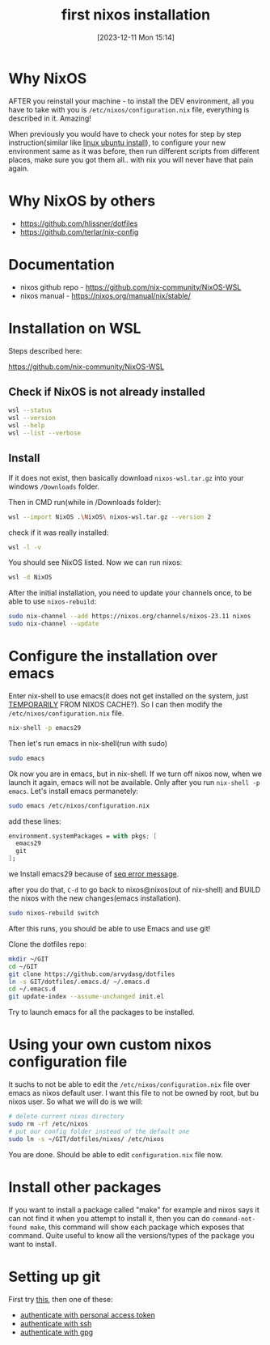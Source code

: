 #+title:      first nixos installation
#+date:       [2023-12-11 Mon 15:14]
#+filetags:   :nixos:
#+identifier: 20231211T151427
#+STARTUP:    overview

* Why NixOS

AFTER you reinstall your machine - to install the DEV environment, all you
have to take with you is =/etc/nixos/configuration.nix= file, everything is
described in it. Amazing!

When previously you would have to check your notes for step by step
instruction(similar like [[file:20231128T130237--linux-ubuntu-install__linux.org][linux ubuntu install]]), to configure your new
environment same as it was before, then run different scripts from different
places, make sure you got them all.. with nix you will never have that pain
again.

* Why NixOS by others

- https://github.com/hlissner/dotfiles
- https://github.com/terlar/nix-config

* Documentation

- nixos github repo - https://github.com/nix-community/NixOS-WSL
- nixos manual - https://nixos.org/manual/nix/stable/

* Installation on WSL

Steps described here:

https://github.com/nix-community/NixOS-WSL

** Check if NixOS is not already installed

#+begin_src bash
  wsl --status
  wsl --version
  wsl --help
  wsl --list --verbose
#+end_src

** Install

If it does not exist, then basically download =nixos-wsl.tar.gz= into your
windows =/Downloads= folder.

Then in CMD run(while in /Downloads folder):
#+begin_src bash
  wsl --import NixOS .\NixOS\ nixos-wsl.tar.gz --version 2
#+end_src

check if it was really installed:
#+begin_src bash
  wsl -l -v
#+end_src

You should see NixOS listed. Now we can run nixos:
#+begin_src bash
  wsl -d NixOS
#+end_src

After the initial installation, you need to update your channels once, to be
able to use =nixos-rebuild=:
#+begin_src bash
  sudo nix-channel --add https://nixos.org/channels/nixos-23.11 nixos
  sudo nix-channel --update
#+end_src

* Configure the installation over emacs

Enter nix-shell to use emacs(it does not get installed on the system, just
[[https://nix.dev/tutorials/first-steps/ad-hoc-shell-environments][TEMPORARILY]] FROM NIXOS CACHE?). So I can then modify the
=/etc/nixos/configuration.nix= file.
#+begin_src bash
  nix-shell -p emacs29
#+end_src

Then let's run emacs in nix-shell(run with sudo)
#+begin_src bash
  sudo emacs
#+end_src

Ok now you are in emacs, but in nix-shell. If we turn off nixos now, when we
launch it again, emacs will not be available. Only after you run =nix-shell -p
emacs=. Let's install emacs permanetely:
#+begin_src bash
  sudo emacs /etc/nixos/configuration.nix
#+end_src

add these lines:
#+begin_src nix
  environment.systemPackages = with pkgs; [
    emacs29
    git
  ];
#+end_src

we Install emacs29 because of [[file:20231125T220943--seq-keep-error-message-in-emacs__emacs_magit.org][seq error message]].

after you do that, =C-d= to go back to nixos@nixos(out of nix-shell) and BUILD
the nixos with the new changes(emacs installation).
#+begin_src bash
  sudo nixos-rebuild switch
#+end_src

After this runs, you should be able to use Emacs and use git!

Clone the dotfiles repo:
#+begin_src bash
  mkdir ~/GIT
  cd ~/GIT
  git clone https://github.com/arvydasg/dotfiles
  ln -s GIT/dotfiles/.emacs.d/ ~/.emacs.d
  cd ~/.emacs.d
  git update-index --assume-unchanged init.el
#+end_src

Try to launch emacs for all the packages to be installed.

* Using your own custom nixos configuration file

It suchs to not be able to edit the =/etc/nixos/configuration.nix= file over
emacs as nixos default user. I want this file to not be owned by root, but bu
nixos user. So what we will do is we will:

#+begin_src bash
  # delete current nixos directory
  sudo rm -rf /etc/nixos
  # put our config folder instead of the default one
  sudo ln -s ~/GIT/dotfiles/nixos/ /etc/nixos
#+end_src

You are done. Should be able to edit =configuration.nix= file now.

* Install other packages

If you want to install a package called "make" for example and nixos says it
can not find it when you attempt to install it, then you can do
=command-not-found make=, this command will show each package which exposes
that command. Quite useful to know all the versions/types of the package you
want to install.

* Setting up git

First try [[file:20231211T161252--introduce-yourself-to-git__git.org][this]], then one of these:

- [[file:20231214T060637--authenticate-to-git-with-personal-access-token__git.org][authenticate with personal access token]]
- [[file:20231214T060558--authenticate-to-git-with-ssh__git_ssh.org][authenticate with ssh]]
- [[file:20231214T061312--authenticate-to-git-with-gpg-key__git_gpg.org][authenticate with gpg]]

